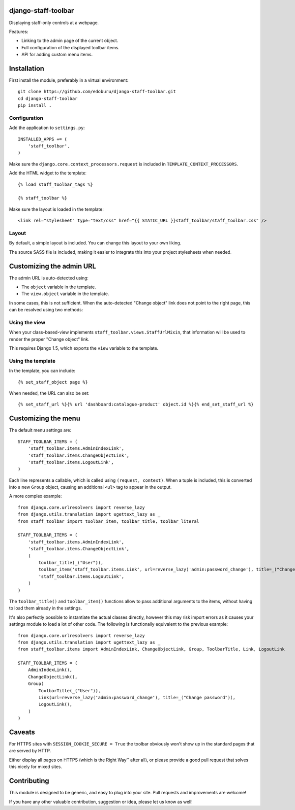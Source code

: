 django-staff-toolbar
====================

Displaying staff-only controls at a webpage.

Features:

* Linking to the admin page of the current object.
* Full configuration of the displayed toolbar items.
* API for adding custom menu items.

.. image:: https://github.com/edoburu/django-staff-toolbar/raw/master/docs/images/staff_toolbar.png
   :width: 142px
   :height: 136px
   :alt: django-staff-toolbar preview


Installation
============

First install the module, preferably in a virtual environment::

    git clone https://github.com/edoburu/django-staff-toolbar.git
    cd django-staff-toolbar
    pip install .


Configuration
-------------

Add the application to ``settings.py``::

    INSTALLED_APPS += (
        'staff_toolbar',
    )

Make sure the ``django.core.context_processors.request`` is included in ``TEMPLATE_CONTEXT_PROCESSORS``.

Add the HTML widget to the template::

    {% load staff_toolbar_tags %}

    {% staff_toolbar %}

Make sure the layout is loaded in the template::

    <link rel="stylesheet" type="text/css" href="{{ STATIC_URL }}staff_toolbar/staff_toolbar.css" />

Layout
------

By default, a simple layout is included.
You can change this layout to your own liking.

The source SASS file is included, making it easier to
integrate this into your project stylesheets when needed.


Customizing the admin URL
=========================

The admin URL is auto-detected using:

* The ``object`` variable in the template.
* The ``view.object`` variable in the template.

In some cases, this is not sufficient. When the auto-detected "Change object"
link does not point to the right page, this can be resolved using two methods:

Using the view
--------------

When your class-based-view implements ``staff_toolbar.views.StaffUrlMixin``,
that information will be used to render the proper "Change object" link.

This requires Django 1.5, which exports the ``view`` variable to the template.

Using the template
------------------

In the template, you can include::

    {% set_staff_object page %}

When needed, the URL can also be set::

    {% set_staff_url %}{% url 'dashboard:catalogue-product' object.id %}{% end_set_staff_url %}


Customizing the menu
====================

The default menu settings are::

    STAFF_TOOLBAR_ITEMS = (
        'staff_toolbar.items.AdminIndexLink',
        'staff_toolbar.items.ChangeObjectLink',
        'staff_toolbar.items.LogoutLink',
    )

Each line represents a callable, which is called using ``(request, context)``.
When a tuple is included, this is converted into a new ``Group`` object,
causing an additional ``<ul>`` tag to appear in the output.

A more complex example::

    from django.core.urlresolvers import reverse_lazy
    from django.utils.translation import ugettext_lazy as _
    from staff_toolbar import toolbar_item, toolbar_title, toolbar_literal

    STAFF_TOOLBAR_ITEMS = (
        'staff_toolbar.items.AdminIndexLink',
        'staff_toolbar.items.ChangeObjectLink',
        (
            toolbar_title(_("User")),
            toolbar_item('staff_toolbar.items.Link', url=reverse_lazy('admin:password_change'), title=_("Change password")),
            'staff_toolbar.items.LogoutLink',
        )
    )

The ``toolbar_title()`` and ``toolbar_item()`` functions allow to pass additional arguments
to the items, without having to load them already in the settings.

It's also perfectly possible to instantiate the actual classes directly,
however this may risk import errors as it causes your settings module to load a lot of other code.
The following is functionally equivalent to the previous example::

    from django.core.urlresolvers import reverse_lazy
    from django.utils.translation import ugettext_lazy as _
    from staff_toolbar.items import AdminIndexLink, ChangeObjectLink, Group, ToolbarTitle, Link, LogoutLink

    STAFF_TOOLBAR_ITEMS = (
        AdminIndexLink(),
        ChangeObjectLink(),
        Group(
            ToolbarTitle(_("User")),
            Link(url=reverse_lazy('admin:password_change'), title=_("Change password")),
            LogoutLink(),
        )
    )


Caveats
=======

For HTTPS sites with ``SESSION_COOKIE_SECURE = True`` the toolbar obviously
won't show up in the standard pages that are served by HTTP.

Either display all pages on HTTPS (which is the Right Way™ after all),
or please provide a good pull request that solves this nicely for mixed sites.


Contributing
============

This module is designed to be generic, and easy to plug into your site.
Pull requests and improvements are welcome!

If you have any other valuable contribution, suggestion or idea, please let us know as well!
